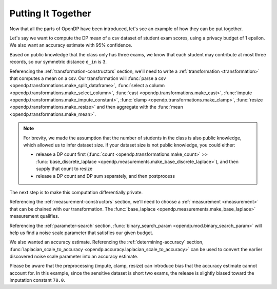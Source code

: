 
.. _putting-together:

Putting It Together
===================

Now that all the parts of OpenDP have been introduced,
let's see an example of how they can be put together.

.. Diagram source: https://docs.google.com/drawings/d/1W4l9x3UM3hbVLWlC0nzijqgaQ31wY5ERebp8jkYy1yc/edit

.. image:: opendp-flow.svg
    :width: 60%
    :alt: Diagram representing typical data flow with OpenDP, from a raw CSV to a differentially private release. 


Let's say we want to compute the DP mean of a csv dataset of student exam scores,
using a privacy budget of 1 epsilon.
We also want an accuracy estimate with 95% confidence.

Based on public knowledge that the class only has three exams,
we know that each student may contribute at most three records,
so our symmetric distance ``d_in`` is 3.

Referencing the :ref:`transformation-constructors` section,
we'll need to write a :ref:`transformation <transformation>` that computes a mean on a csv.
Our transformation will
:func:`parse a csv <opendp.transformations.make_split_dataframe>`,
:func:`select a column <opendp.transformations.make_select_column>`,
:func:`cast <opendp.transformations.make_cast>`,
:func:`impute <opendp.transformations.make_impute_constant>`,
:func:`clamp <opendp.transformations.make_clamp>`,
:func:`resize <opendp.transformations.make_resize>` and then aggregate with the
:func:`mean <opendp.transformations.make_mean>`.

.. tab-set::

  .. tab-item:: Python

    .. doctest::

        >>> from opendp.transformations import *
        >>> from opendp.domains import option_domain, atom_domain
        >>> from opendp.mod import enable_features
        >>> enable_features('contrib') # we are using un-vetted constructors
        ...
        >>> num_tests = 3  # d_in=symmetric distance; we are told this is public knowledge
        >>> budget = 1. # d_out=epsilon
        ...
        >>> num_students = 50  # we are assuming this is public knowledge
        >>> size = num_students * num_tests  # 150 exams
        >>> bounds = (0., 100.)  # range of valid exam scores- clearly public knowledge
        >>> constant = 70. # impute nullity with a guess
        ...
        >>> transformation = (
        ...     make_split_dataframe(',', col_names=['Student', 'Score']) >>
        ...     make_select_column(key='Score', TOA=str) >>
        ...     then_cast(TOA=float) >>
        ...     then_impute_constant(constant=constant) >>
        ...     then_clamp(bounds) >>
        ...     then_resize(size, constant=constant) >>
        ...     then_mean()
        ... )


.. note::

    For brevity, we made the assumption that the number of students in the class is also public knowledge,
    which allowed us to infer dataset size.
    If your dataset size is not public knowledge, you could either:

    * release a DP count first (:func:`count <opendp.transformations.make_count>` >> :func:`base_discrete_laplace <opendp.measurements.make_base_discrete_laplace>`), and then supply that count to resize
    * release a DP count and DP sum separately, and then postprocess

The next step is to make this computation differentially private.

Referencing the :ref:`measurement-constructors` section,
we'll need to choose a :ref:`measurement <measurement>` that can be chained with our transformation.
The :func:`base_laplace <opendp.measurements.make_base_laplace>` measurement qualifies.

Referencing the :ref:`parameter-search` section, :func:`binary_search_param <opendp.mod.binary_search_param>`
will help us find a noise scale parameter that satisfies our given budget.

.. tab-set::

  .. tab-item:: Python

    .. doctest::

        >>> from opendp.measurements import then_base_laplace
        >>> from opendp.mod import enable_features, binary_search_param
        ...
        >>> # Find the smallest noise scale for which the relation still passes
        >>> # If we didn't need a handle on scale (for accuracy later),
        >>> #     we could just use binary_search_chain and inline the lambda
        >>> make_chain = lambda s: transformation >> then_base_laplace(s)
        >>> scale = binary_search_param(make_chain, d_in=num_tests, d_out=budget) # -> 1.33
        >>> measurement = make_chain(scale)
        ...
        >>> # We already know the privacy relation will pass, but this is how you check it
        >>> assert measurement.check(num_tests, budget)
        ...
        >>> # How did we get an entire class full of Salils!? ...and 2 must have gone surfing instead
        >>> mock_sensitive_dataset = "\n".join(["Salil,95"] * 148)
        ...
        >>> # Spend 1 epsilon creating our DP estimate on the private data
        >>> release = measurement(mock_sensitive_dataset) # -> 95.8


We also wanted an accuracy estimate.
Referencing the :ref:`determining-accuracy` section, :func:`laplacian_scale_to_accuracy <opendp.accuracy.laplacian_scale_to_accuracy>`
can be used to convert the earlier discovered noise scale parameter into an accuracy estimate.

.. tab-set::

  .. tab-item:: Python

    .. doctest::

        >>> # We also wanted an accuracy estimate...
        >>> from opendp.accuracy import laplacian_scale_to_accuracy
        >>> alpha = .05
        >>> accuracy = laplacian_scale_to_accuracy(scale, alpha)
        >>> (f"When the laplace scale is {scale}, "
        ...  f"the DP estimate differs from the true value by no more than {accuracy} "
        ...  f"at a statistical significance level alpha of {alpha}, "
        ...  f"or with (1 - {alpha})100% = {(1 - alpha) * 100}% confidence.")
        'When the laplace scale is 2.0000000000003357, the DP estimate differs from the true value by no more than 5.991464547108987 at a statistical significance level alpha of 0.05, or with (1 - 0.05)100% = 95.0% confidence.'

Please be aware that the preprocessing (impute, clamp, resize) can introduce bias that the accuracy estimate cannot account for.
In this example, since the sensitive dataset is short two exams,
the release is slightly biased toward the imputation constant ``70.0``.
